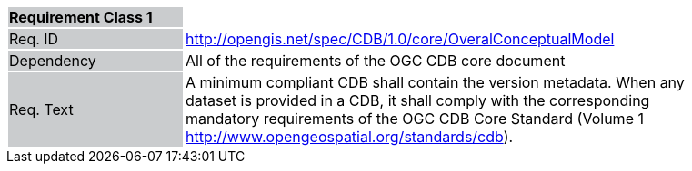 [width="90%",cols="2,6"]
|===
|*Requirement Class 1* {set:cellbgcolor:#CACCCE}|{set:cellbgcolor:#FFFFFF}
|Req. ID {set:cellbgcolor:#CACCCE}|http://opengis.net/spec/CDB/1.0/core/OveralConceptualModel{set:cellbgcolor:#FFFFFF}
|Dependency {set:cellbgcolor:#CACCCE}|All of the requirements of the OGC CDB core document{set:cellbgcolor:#FFFFFF}
|Req. Text {set:cellbgcolor:#CACCCE}|A minimum compliant CDB shall contain the version metadata. When any dataset is provided in a CDB, it shall comply with the corresponding mandatory requirements of the OGC CDB Core Standard (Volume 1 http://www.opengeospatial.org/standards/cdb).{set:cellbgcolor:#FFFFFF}
|===
